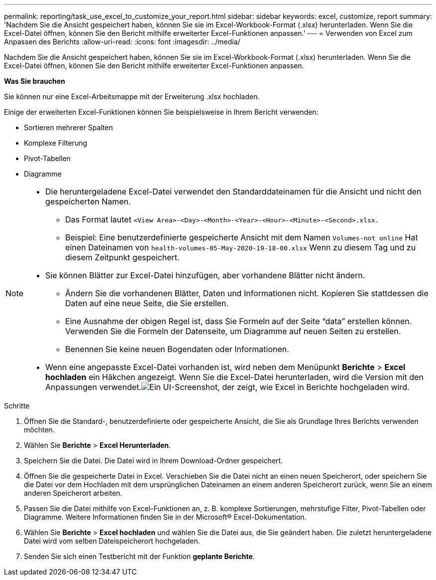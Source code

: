 ---
permalink: reporting/task_use_excel_to_customize_your_report.html 
sidebar: sidebar 
keywords: excel, customize, report 
summary: 'Nachdem Sie die Ansicht gespeichert haben, können Sie sie im Excel-Workbook-Format (.xlsx) herunterladen. Wenn Sie die Excel-Datei öffnen, können Sie den Bericht mithilfe erweiterter Excel-Funktionen anpassen.' 
---
= Verwenden von Excel zum Anpassen des Berichts
:allow-uri-read: 
:icons: font
:imagesdir: ../media/


[role="lead"]
Nachdem Sie die Ansicht gespeichert haben, können Sie sie im Excel-Workbook-Format (.xlsx) herunterladen. Wenn Sie die Excel-Datei öffnen, können Sie den Bericht mithilfe erweiterter Excel-Funktionen anpassen.

*Was Sie brauchen*

Sie können nur eine Excel-Arbeitsmappe mit der Erweiterung .xlsx hochladen.

Einige der erweiterten Excel-Funktionen können Sie beispielsweise in Ihrem Bericht verwenden:

* Sortieren mehrerer Spalten
* Komplexe Filterung
* Pivot-Tabellen
* Diagramme


[NOTE]
====
* Die heruntergeladene Excel-Datei verwendet den Standarddateinamen für die Ansicht und nicht den gespeicherten Namen.
+
** Das Format lautet `<View Area>-<Day>-<Month>-<Year>-<Hour>-<Minute>-<Second>.xlsx.`
** Beispiel: Eine benutzerdefinierte gespeicherte Ansicht mit dem Namen `Volumes-not online` Hat einen Dateinamen von `health-volumes-05-May-2020-19-18-00.xlsx` Wenn zu diesem Tag und zu diesem Zeitpunkt gespeichert.


* Sie können Blätter zur Excel-Datei hinzufügen, aber vorhandene Blätter nicht ändern.
+
** Ändern Sie die vorhandenen Blätter, Daten und Informationen nicht. Kopieren Sie stattdessen die Daten auf eine neue Seite, die Sie erstellen.
** Eine Ausnahme der obigen Regel ist, dass Sie Formeln auf der Seite "`data`" erstellen können. Verwenden Sie die Formeln der Datenseite, um Diagramme auf neuen Seiten zu erstellen.
** Benennen Sie keine neuen Bogendaten oder Informationen.


* Wenn eine angepasste Excel-Datei vorhanden ist, wird neben dem Menüpunkt *Berichte* > *Excel hochladen* ein Häkchen angezeigt. Wenn Sie die Excel-Datei herunterladen, wird die Version mit den Anpassungen verwendet.image:../media/upload_excel.png["Ein UI-Screenshot, der zeigt, wie Excel in Berichte hochgeladen wird."]


====
.Schritte
. Öffnen Sie die Standard-, benutzerdefinierte oder gespeicherte Ansicht, die Sie als Grundlage Ihres Berichts verwenden möchten.
. Wählen Sie *Berichte* > *Excel Herunterladen*.
. Speichern Sie die Datei.
Die Datei wird in Ihrem Download-Ordner gespeichert.
. Öffnen Sie die gespeicherte Datei in Excel.
Verschieben Sie die Datei nicht an einen neuen Speicherort, oder speichern Sie die Datei vor dem Hochladen mit dem ursprünglichen Dateinamen an einem anderen Speicherort zurück, wenn Sie an einem anderen Speicherort arbeiten.
. Passen Sie die Datei mithilfe von Excel-Funktionen an, z. B. komplexe Sortierungen, mehrstufige Filter, Pivot-Tabellen oder Diagramme. Weitere Informationen finden Sie in der Microsoft® Excel-Dokumentation.
. Wählen Sie *Berichte* > *Excel hochladen* und wählen Sie die Datei aus, die Sie geändert haben.
Die zuletzt heruntergeladene Datei wird vom selben Dateispeicherort hochgeladen.
. Senden Sie sich einen Testbericht mit der Funktion *geplante Berichte*.

